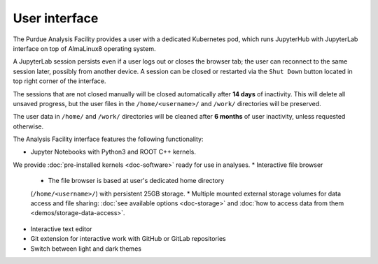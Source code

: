 User interface
===========================

The Purdue Analysis Facility provides a user with a dedicated Kubernetes pod,
which runs JupyterHub with JupyterLab interface on top of AlmaLinux8
operating system. 

A JupyterLab session persists even if a user logs out or closes the browser tab;
the user can reconnect to the same session later, possibly from another device.
A session can be closed or restarted via the ``Shut Down`` button located in
top right corner of the interface.

The sessions that are not closed manually will be closed automatically
after **14 days** of inactivity. This will delete all unsaved progress,
but the user files in the ``/home/<username>/`` and ``/work/`` directories
will be preserved.

The user data in ``/home/`` and ``/work/`` directories will be cleaned
after **6 months** of user inactivity, unless requested otherwise.

.. image:: images/interface.png
   :width: 800
   :align: center


The Analysis Facility interface features the following functionality:

* Jupyter Notebooks with Python3 and ROOT C++ kernels.
We provide :doc:`pre-installed kernels <doc-software>` ready for use in analyses.
* Interactive file browser

  * The file browser is based at user's dedicated home directory
  (``/home/<username>/``) with persistent 25GB storage.
  * Multiple mounted external storage volumes for data access and file sharing:
  :doc:`see available options <doc-storage>` and
  :doc:`how to access data from them <demos/storage-data-access>`.

* Interactive text editor
* Git extension for interactive work with GitHub or GitLab repositories
* Switch between light and dark themes